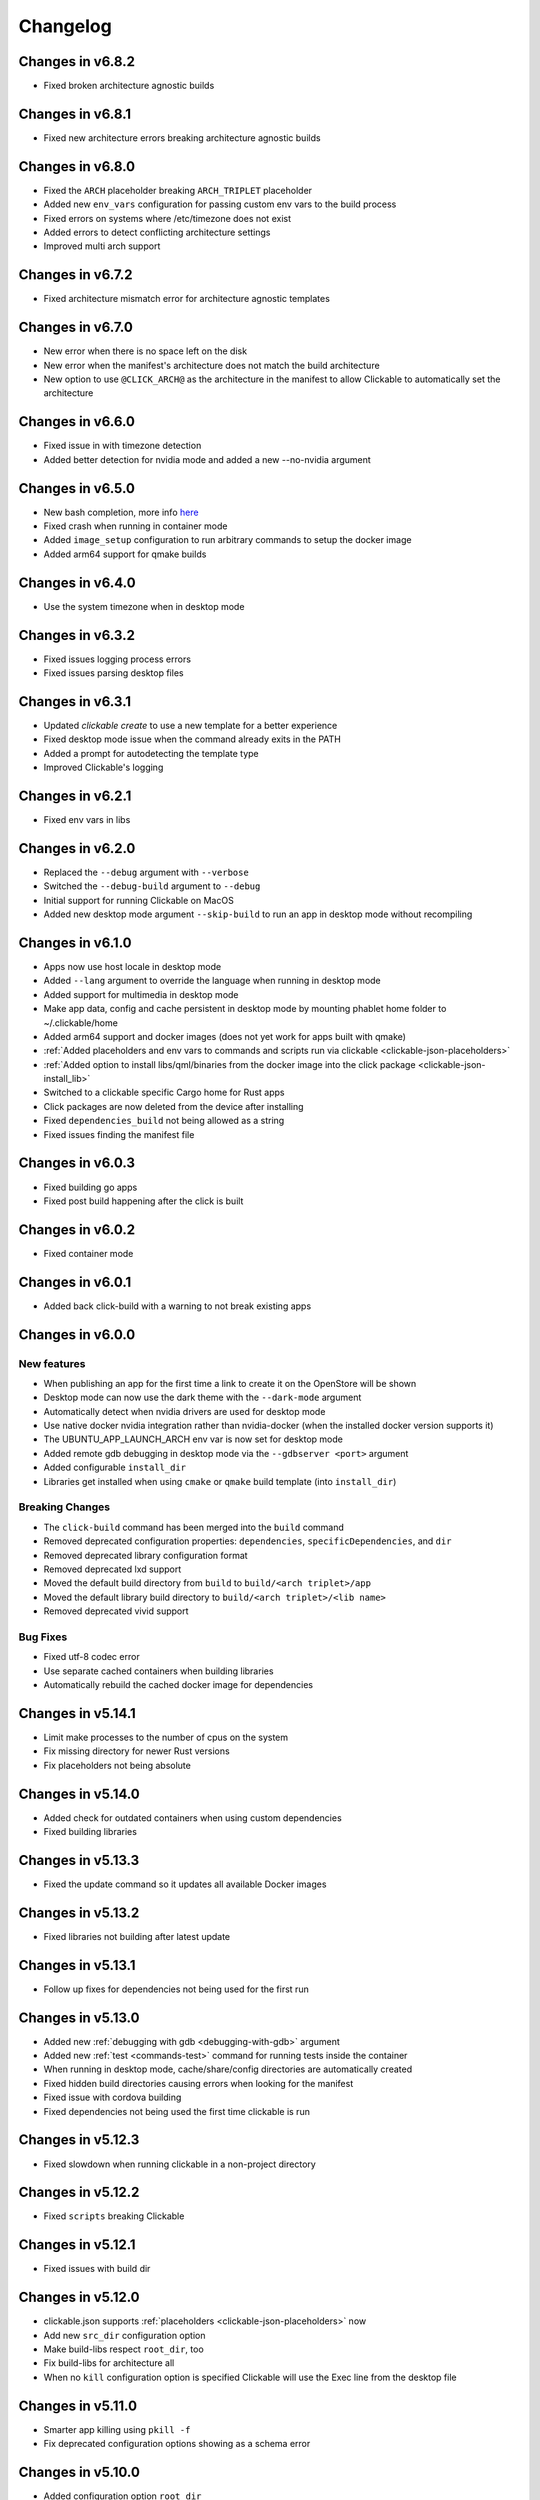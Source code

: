 .. _changelog:

Changelog
=========

Changes in v6.8.2
-----------------

- Fixed broken architecture agnostic builds

Changes in v6.8.1
-----------------

- Fixed new architecture errors breaking architecture agnostic builds

Changes in v6.8.0
-----------------

- Fixed the ``ARCH`` placeholder breaking ``ARCH_TRIPLET`` placeholder
- Added new ``env_vars`` configuration for passing custom env vars to the build process
- Fixed errors on systems where /etc/timezone does not exist
- Added errors to detect conflicting architecture settings
- Improved multi arch support

Changes in v6.7.2
-----------------

- Fixed architecture mismatch error for architecture agnostic templates

Changes in v6.7.0
-----------------

- New error when there is no space left on the disk
- New error when the manifest's architecture does not match the build architecture
- New option to use ``@CLICK_ARCH@`` as the architecture in the manifest to allow Clickable to automatically set the architecture

Changes in v6.6.0
-----------------

- Fixed issue in with timezone detection
- Added better detection for nvidia mode and added a new --no-nvidia argument

Changes in v6.5.0
-----------------

- New bash completion, more info `here <https://gitlab.com/clickable/clickable/blob/master/BASH_COMPLETION.md>`__
- Fixed crash when running in container mode
- Added ``image_setup`` configuration to run arbitrary commands to setup the docker image
- Added arm64 support for qmake builds

Changes in v6.4.0
-----------------

- Use the system timezone when in desktop mode

Changes in v6.3.2
-----------------

- Fixed issues logging process errors
- Fixed issues parsing desktop files

Changes in v6.3.1
-----------------

- Updated `clickable create` to use a new template for a better experience
- Fixed desktop mode issue when the command already exits in the PATH
- Added a prompt for autodetecting the template type
- Improved Clickable's logging

Changes in v6.2.1
-----------------

- Fixed env vars in libs

Changes in v6.2.0
-----------------

- Replaced the ``--debug`` argument with ``--verbose``
- Switched the ``--debug-build`` argument to ``--debug``
- Initial support for running Clickable on MacOS
- Added new desktop mode argument ``--skip-build`` to run an app in desktop mode without recompiling

Changes in v6.1.0
-----------------

- Apps now use host locale in desktop mode
- Added ``--lang`` argument to override the language when running in desktop mode
- Added support for multimedia in desktop mode
- Make app data, config and cache persistent in desktop mode by mounting phablet home folder to ~/.clickable/home
- Added arm64 support and docker images (does not yet work for apps built with qmake)
- :ref:`Added placeholders and env vars to commands and scripts run via clickable <clickable-json-placeholders>`
- :ref:`Added option to install libs/qml/binaries from the docker image into the click package <clickable-json-install_lib>`
- Switched to a clickable specific Cargo home for Rust apps
- Click packages are now deleted from the device after installing
- Fixed ``dependencies_build`` not being allowed as a string
- Fixed issues finding the manifest file

Changes in v6.0.3
-----------------

- Fixed building go apps
- Fixed post build happening after the click is built

Changes in v6.0.2
-----------------

- Fixed container mode

Changes in v6.0.1
-----------------

- Added back click-build with a warning to not break existing apps

Changes in v6.0.0
-----------------

New features
^^^^^^^^^^^^

- When publishing an app for the first time a link to create it on the OpenStore will be shown
- Desktop mode can now use the dark theme with the ``--dark-mode`` argument
- Automatically detect when nvidia drivers are used for desktop mode
- Use native docker nvidia integration rather than nvidia-docker (when the installed docker version supports it)
- The UBUNTU_APP_LAUNCH_ARCH env var is now set for desktop mode
- Added remote gdb debugging in desktop mode via the ``--gdbserver <port>`` argument
- Added configurable ``install_dir``
- Libraries get installed when using ``cmake`` or ``qmake`` build template (into ``install_dir``)

Breaking Changes
^^^^^^^^^^^^^^^^

- The ``click-build`` command has been merged into the ``build`` command
- Removed deprecated configuration properties: ``dependencies``, ``specificDependencies``, and ``dir``
- Removed deprecated library configuration format
- Removed deprecated lxd support
- Moved the default build directory from ``build`` to ``build/<arch triplet>/app``
- Moved the default library build directory to ``build/<arch triplet>/<lib name>``
- Removed deprecated vivid support

Bug Fixes
^^^^^^^^^

- Fixed utf-8 codec error
- Use separate cached containers when building libraries
- Automatically rebuild the cached docker image for dependencies

Changes in v5.14.1
------------------

- Limit make processes to the number of cpus on the system
- Fix missing directory for newer Rust versions
- Fix placeholders not being absolute

Changes in v5.14.0
------------------

- Added check for outdated containers when using custom dependencies
- Fixed building libraries

Changes in v5.13.3
------------------

- Fixed the update command so it updates all available Docker images

Changes in v5.13.2
------------------

- Fixed libraries not building after latest update

Changes in v5.13.1
------------------

- Follow up fixes for dependencies not being used for the first run

Changes in v5.13.0
------------------

- Added new :ref:`debugging with gdb <debugging-with-gdb>` argument
- Added new :ref:`test <commands-test>` command for running tests inside the container
- When running in desktop mode, cache/share/config directories are automatically created
- Fixed hidden build directories causing errors when looking for the manifest
- Fixed issue with cordova building
- Fixed dependencies not being used the first time clickable is run

Changes in v5.12.3
------------------

- Fixed slowdown when running clickable in a non-project directory

Changes in v5.12.2
------------------

- Fixed ``scripts`` breaking Clickable

Changes in v5.12.1
------------------

- Fixed issues with build dir

Changes in v5.12.0
------------------

- clickable.json supports :ref:`placeholders <clickable-json-placeholders>` now
- Add new ``src_dir`` configuration option
- Make build-libs respect ``root_dir``, too
- Fix build-libs for architecture all
- When no ``kill`` configuration option is specified Clickable will use the Exec line from the desktop file

Changes in v5.11.0
------------------

- Smarter app killing using ``pkill -f``
- Fix deprecated configuration options showing as a schema error

Changes in v5.10.0
------------------

- Added configuration option ``root_dir``
- Always ignore .git/.bzr directories when building pure, rust, or go apps

Changes in v5.9.1
-----------------

- Fixed missing schema file

Changes in v5.9.0
-----------------

- New schema validation for clickable.json
- Publish to the OpenStore with a changelog message

Changes in v5.8.1
-----------------

- Fixed a bug in ``make_args``

Changes in v5.8.0
-----------------

- New configuration option for automatically including ppas in the build environment: :ref:`dependencies_ppa <clickable-json-dependencies-ppa>`.
- Changed :ref:`libraries <clickable-json-libraries>` format from a list to a dictionary (the old format is still supported for now)
- The default ``cargo_home`` is now set to ``~/.cargo``

Changes in v5.7.0
-----------------

- Introduced two new dependency options to separate `build <clickable-json-dependencies_build>` and `target <clickable-json-dependencies_target>` dependencies

Changes in v5.6.1
-----------------

- Fixed build lib
- Made cordova build respect the --debug-build argument

Changes in v5.6.0
-----------------

- Fixed Cordova build
- Added ``--debug-build`` support for QMake and CMake templates

Changes in v5.5.1
-----------------

- New ``--config`` argument to specify a different path to the clickable.json file
- New configuration called ``clickable_minimum_required`` to specify a minimum version of Clickable
- New ``make_args`` configuration for passing arguments to make

Changes in v5.5.0
-----------------

- build-libs now only uses the same arch as specified in clickable.json or in the cli args
- Added the option to build/clean only one lib
- Added support for GOPATH being a list of paths
- Exits with an error with an invalid command

Changes in v5.4.0
-----------------

- Added support for Rust apps
- Added support for distros using SELinux

Changes in v5.3.3
-----------------

- More fixes for building libraries
- Set the home directory to /home/phablet in desktop mode

Changes in v5.3.2
-----------------

- Fixed issue building libraries
- Create arch specific directories in .clickable
- Fixed --dirty breaking when using a custom default set of commands

Changes in v5.3.1
-----------------

- Fixed dependencies in library prebuild

Changes in v5.3.0
-----------------

- :ref:`Added options for compiling libraries <clickable-json-libraries>`

Changes in v5.2.0
-----------------

- Fixed bug in build template auto detection
- Added new dirty build option

Changes in v5.1.1
-----------------

- Fixed bug in "shell" command

Changes in v5.1.0
-----------------

- Added app template for QML/C++ with a main.cpp

Changes in v5.0.2
-----------------

- Fixed publish command not exiting with an error code when there is an error

Changes in v5.0.1
-----------------

- Fixed typo in cache path
- Improved Cordova support

Changes in v5.0.0
-----------------

- New features
    - Xenial by default (use ``--vivid`` to compile for 15.04)
    - Major code refactor
    - More environment variables
        - ``CLICKABLE_ARCH`` - Overrides the clickable.json's ``arch``
        - ``CLICKABLE_TEMPLATE`` - Overrides the clickable.json's ``template``
        - ``CLICKABLE_DIR`` - Overrides the clickable.json's ``dir``
        - ``CLICKABLE_LXD`` - Overrides the clickable.json's ``lxd``
        - ``CLICKABLE_DEFAULT`` - Overrides the clickable.json's ``default``
        - ``CLICKABLE_MAKE_JOBS`` - Overrides the clickable.json's ``make_jobs``
        - ``GOPATH`` - Overrides the clickable.json's ``gopath``
        - ``CLICKABLE_DOCKER_IMAGE`` - Overrides the clickable.json's ``docker_image``
        - ``CLICKABLE_BUILD_ARGS`` - Overrides the clickable.json's ``build_args``
        - ``OPENSTORE_API_KEY`` - Your api key for publishing to the OpenStore
        - ``CLICKABLE_CONTAINER_MODE`` - Same as ``--container-mode``
        - ``CLICKABLE_SERIAL_NUMBER`` - Same as ``--serial-number``
        - ``CLICKABLE_SSH`` - Same as ``--ssh``
        - ``CLICKABLE_OUTPUT`` - Override the output directory for the resulting click file
        - ``CLICKABLE_NVIDIA`` - Same as ``--nvidia``
        - ``CLICKABLE_VIVID`` - Same as ``--vivid``
- Removed
    - Chroot support has been removed, docker containers are recommended going forward
- clickable.json
    - Removed
        - ``package`` - automatically grabbed from the manifest.json
        - ``app`` - automatically grabbed from the manifest.json
        - ``sdk`` - Replaced by docker_image and the ``--vivid`` argument
        - ``premake`` - Use ``prebuild``
        - ``ssh`` - Use the ``--ssh`` argument
- Commands
    - New
        - ``log`` - Dumps the full log file from the app
        - ``desktop`` - Replaces ``--desktop`` to run the app in desktop mode
    - Changed
        - ``init`` - Changed to ``create`` (``init`` will still work)
        - ``update-docker`` - Changed to ``update``
    - Removed
        - ``kill`` - Changed to be part of the ``launch`` command
        - ``setup-docker`` - Automatically detected and run when using docker
        - ``display-on`` - Not very useful
- Command line arguments
    - New
        - ``--vivid`` - Compile the app for 15.04
        - ``--docker-image`` - Compile the app using a specific docker image
    - Changed
        - ``--serial-number`` - Replaces ``--device-serial-number``
        - ``--ssh`` - Replaces ``--ip``
    - Removed
        - ``--desktop`` - Use the new ``desktop`` command
        - ``--xenial`` - Xenial is now the default
        - ``--sdk`` - Use ``--vivid`` or ``--docker-image``
        - ``--device`` - Use ``shell``
        - ``--template`` - Use the ``CLICKABLE_TEMPLATE`` env var
        - ``--click`` - Specify the path to the click after the ``install`` command: ``clickable install /path/to/click``
        - ``--app`` - Specify the app name after the ``launch`` command: ``clickable launch app.name``
        - ``--name`` - Specify the app template after the ``create`` command: ``clickable create pure-qml-cmake``
